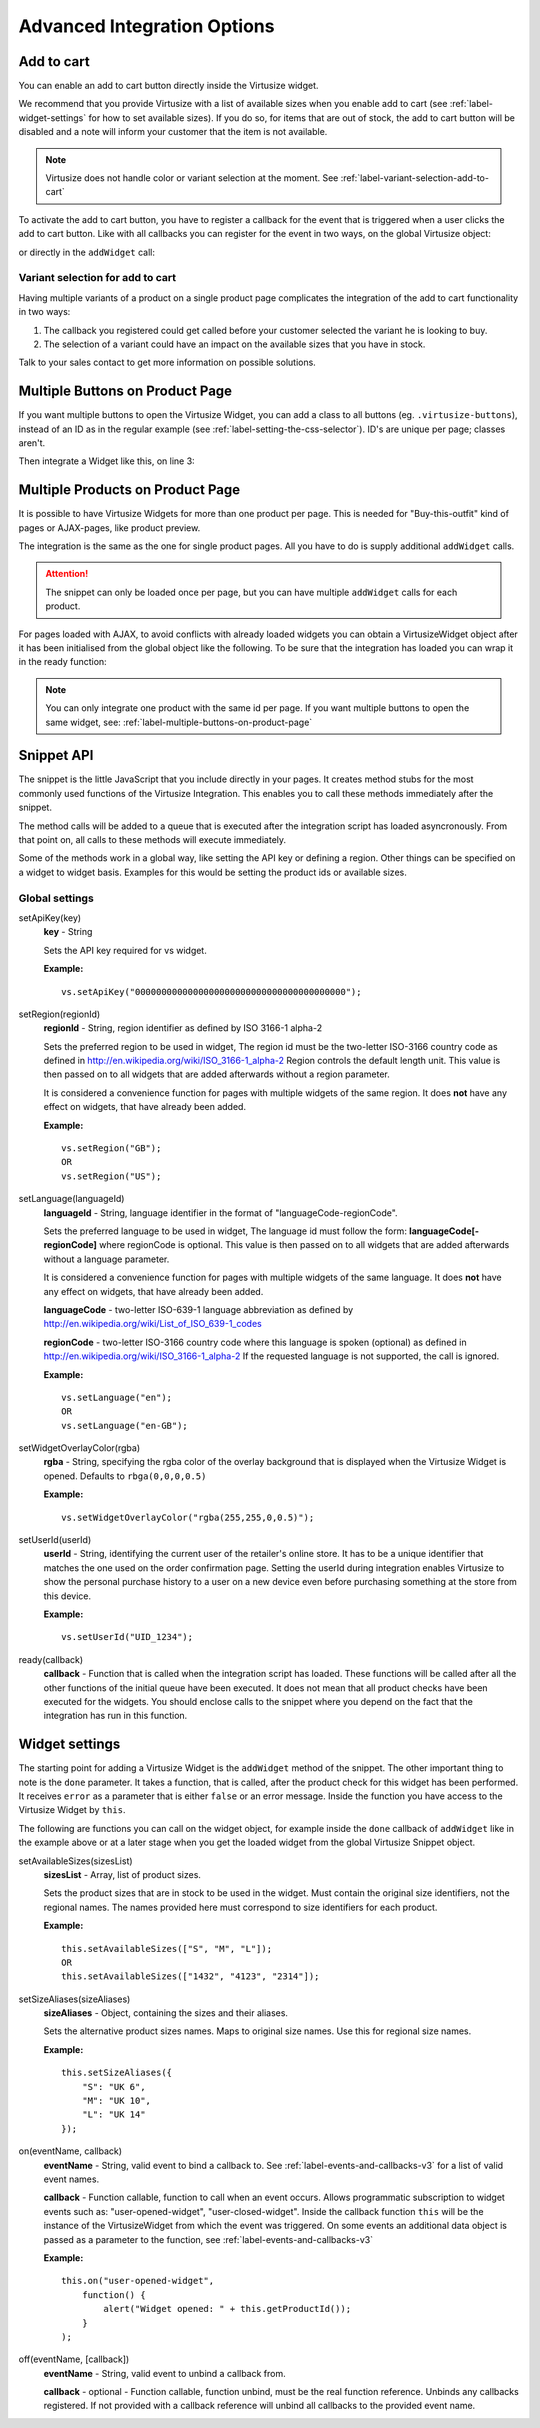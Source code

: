 .. _label-advanced-integration-options:

Advanced Integration Options
============================

.. _label-add-to-cart:

Add to cart
-----------

You can enable an add to cart button directly inside the Virtusize widget.

We recommend that you provide Virtusize with a list of available sizes when you
enable add to cart (see :ref:`label-widget-settings` for how to set available sizes).
If you do so, for items that are out of stock, the add to cart button will be
disabled and a note will inform your customer that the item is not available.

.. note::
    Virtusize does not handle color or variant selection at the moment.
    See :ref:`label-variant-selection-add-to-cart`

To activate the add to cart button, you have to register a callback for the event
that is triggered when a user clicks the add to cart button. Like with all callbacks
you can register for the event in two ways, on the global Virtusize object:

.. code-block:: javascript
   :linenos:

    vs.on("PRODUCT_ID", "user-added-item-to-cart", function(data) {
        // Handle the event by added the appropriate item into the users
        // shopping cart.
        //
        // The additional data contains the productId and the size:
        // data == {productId: "vs_shoe", size: "42"}
    });

or directly in the ``addWidget`` call:

.. code-block:: javascript
   :linenos:

    vs.addWidget({
        productId: "PRODUCT_ID",
        buttonSelector: "BUTTON_SELECTOR",
        productImageUrl: "PRODUCT_IMAGE_URL",
        availableSizes: ["small", "medium", "large"]    // Change this to the currently available sizes
        done: function(error) {
            this.on("user-added-item-to-cart", function(data) {
                // Handle the event by added the appropriate item into the users
                // shopping cart.
                //
                // The additional data contains the productId and the size:
                // data == {productId: "vs_shoe", size: "42"}
            });
        }
    });


.. _label-variant-selection-add-to-cart:

Variant selection for add to cart
^^^^^^^^^^^^^^^^^^^^^^^^^^^^^^^^^

Having multiple variants of a product on a single product page complicates the
integration of the add to cart functionality in two ways:

1. The callback you registered could get called before your customer selected the
   variant he is looking to buy.
2. The selection of a variant could have an impact on the available sizes that
   you have in stock.

Talk to your sales contact to get more information on possible solutions.


.. _label-multiple-buttons-on-product-page:

Multiple Buttons on Product Page
--------------------------------

If you want multiple buttons to open the Virtusize Widget, you can add a class to
all buttons (eg. ``.virtusize-buttons``), instead of an ID as in the regular example
(see :ref:`label-setting-the-css-selector`). ID's are unique per page; classes aren't.

Then integrate a Widget like this, on line 3:

.. code-block:: javascript
   :linenos:

    vs.addWidget({
         productId: "PRODUCT_ID",
         buttonSelector: ".virtusize-buttons",
         productImageUrl: "PRODUCT_IMAGE_URL"
    });


.. _label-multiple-products-on-product-page:

Multiple Products on Product Page
---------------------------------

It is possible to have Virtusize Widgets for more than one product per page. This
is needed for "Buy-this-outfit" kind of pages or AJAX-pages, like product preview.

The integration is the same as the one for single product pages. All you have to
do is supply additional ``addWidget`` calls.

.. attention::
    The snippet can only be loaded once per page, but you can have multiple
    ``addWidget`` calls for each product.

For pages loaded with AJAX, to avoid conflicts with already loaded widgets you can
obtain a VirtusizeWidget object after it has been initialised from the global
object like the following. To be sure that the integration has loaded you can
wrap it in the ready function:

.. code-block:: javascript
   :linenos:

    vs.ready(function() {
        var myWidget = vs.getWidget("PRODUCT_ID");
        // Do something with the widget
        myWidget.setAvailableSizes(["Medium"]);
    });

.. note::
    You can only integrate one product with the same id per page. If you want
    multiple buttons to open the same widget, see: :ref:`label-multiple-buttons-on-product-page`


.. _label-snippet-api:

Snippet API
-----------

The snippet is the little JavaScript that you include directly in your pages.
It creates method stubs for the most commonly used functions of the Virtusize
Integration. This enables you to call these methods immediately after the
snippet.

The method calls will be added to a queue that is executed after the
integration script has loaded asyncronously. From that point on, all calls to
these methods will execute immediately.

Some of the methods work in a global way, like setting the API key or defining
a region. Other things can be specified on a widget to widget basis. Examples
for this would be setting the product ids or available sizes.


Global settings
^^^^^^^^^^^^^^^

.. highlight:: javascript

setApiKey(key)
    **key** - String

    Sets the API key required for vs widget.

    **Example:**

    ::

        vs.setApiKey("0000000000000000000000000000000000000000");


setRegion(regionId)
    **regionId** - String, region identifier as defined by ISO 3166-1 alpha-2

    Sets the preferred region to be used in widget, The region id must be the
    two-letter ISO-3166 country code as defined in
    http://en.wikipedia.org/wiki/ISO_3166-1_alpha-2 Region controls the default
    length unit. This value is then passed on to all widgets that are added
    afterwards without a region parameter.

    It is considered a convenience function for pages with multiple
    widgets of the same region. It does **not** have any effect on widgets,
    that have already been added.

    **Example:**

    ::

        vs.setRegion("GB");
        OR
        vs.setRegion("US");


setLanguage(languageId)
    **languageId** - String, language identifier in the format of
    "languageCode-regionCode".

    Sets the preferred language to be used in widget, The language id must
    follow the form: **languageCode[-regionCode]** where regionCode is
    optional. This value is then passed on to all widgets that are added
    afterwards without a language parameter.

    It is considered a convenience function for pages with multiple
    widgets of the same language. It does **not** have any effect on widgets,
    that have already been added.

    **languageCode** - two-letter ISO-639-1 language abbreviation as defined by
    http://en.wikipedia.org/wiki/List_of_ISO_639-1_codes

    **regionCode** - two-letter ISO-3166 country code where this language is
    spoken (optional) as defined in
    http://en.wikipedia.org/wiki/ISO_3166-1_alpha-2 If the requested language
    is not supported, the call is ignored.

    **Example:**

    ::

        vs.setLanguage("en");
        OR
        vs.setLanguage("en-GB");


setWidgetOverlayColor(rgba)
    **rgba** - String, specifying the rgba color of the overlay background that
    is displayed when the Virtusize Widget is opened. Defaults to
    ``rbga(0,0,0,0.5)``

    **Example:**

    ::

        vs.setWidgetOverlayColor("rgba(255,255,0,0.5)");


setUserId(userId)
    **userId** - String, identifying the current user of the retailer's online
    store. It has to be a unique identifier that matches the one used on the
    order confirmation page. Setting the userId during integration enables
    Virtusize to show the personal purchase history to a user on a new device
    even before purchasing something at the store from this device.

    **Example:**

    ::

        vs.setUserId("UID_1234");


ready(callback)
    **callback** - Function that is called when the integration script has
    loaded. These functions will be called after all the other functions of the
    initial queue have been executed. It does not mean that all product checks
    have been executed for the widgets. You should enclose calls to the snippet
    where you depend on the fact that the integration has run in this function.


.. _label-widget-settings:

Widget settings
---------------

The starting point for adding a Virtusize Widget is the ``addWidget`` method of the
snippet. The other important thing to note is the ``done`` parameter. It takes a
function, that is called, after the product check for this widget has been
performed. It receives ``error`` as a parameter that is either ``false`` or an error
message. Inside the function you have access to the Virtusize Widget by ``this``.

.. code-block:: javascript
   :linenos:

    vs.addWidget({
         productId: "PRODUCT_ID",
         buttonSelector: "BUTTON_SELECTOR",
         productImageUrl: "PRODUCT_IMAGE_URL",
         productVersion: "1",
         availableSizes: ["M", "L"],
         sizeAliases: {"S": "Small", "M": "Medium", "L": "Large"},
         done: function(error) {
            if (!error) {
               this.setAvailableSizes(["S", "M", "L"]);
               // Or trigger event tracking, etc.
            }
         }
     });


The following are functions you can call on the widget object, for example
inside the ``done`` callback of ``addWidget`` like in the example above or at
a later stage when you get the loaded widget from the global Virtusize Snippet
object.

setAvailableSizes(sizesList)
    **sizesList** - Array, list of product sizes.

    Sets the product sizes that are in stock to be used in the widget. Must
    contain the original size identifiers, not the regional names. The names
    provided here must correspond to size identifiers for each product.

    **Example:**

    ::

        this.setAvailableSizes(["S", "M", "L"]);
        OR
        this.setAvailableSizes(["1432", "4123", "2314"]);


setSizeAliases(sizeAliases)
    **sizeAliases** - Object, containing the sizes and their aliases.

    Sets the alternative product sizes names. Maps to original size names. Use
    this for regional size names.

    **Example:**

    ::

        this.setSizeAliases({
            "S": "UK 6",
            "M": "UK 10",
            "L": "UK 14"
        });

on(eventName, callback)
    **eventName** - String, valid event to bind a callback to. See
    :ref:`label-events-and-callbacks-v3` for a list of valid event names.

    **callback** - Function callable, function to call when an event occurs.
    Allows programmatic subscription to widget events such as: "user-opened-widget",
    "user-closed-widget". Inside the callback function ``this`` will be the
    instance of the VirtusizeWidget from which the event was triggered. On some
    events an additional data object is passed as a parameter to the function,
    see :ref:`label-events-and-callbacks-v3`

    **Example:**

    ::

        this.on("user-opened-widget",
            function() {
                alert("Widget opened: " + this.getProductId());
            }
        );

off(eventName, [callback])
    **eventName** - String, valid event to unbind a callback from.

    **callback** - optional - Function callable, function unbind, must be the
    real function reference.  Unbinds any callbacks registered. If not provided
    with a callback reference will unbind all callbacks to the provided event
    name.
